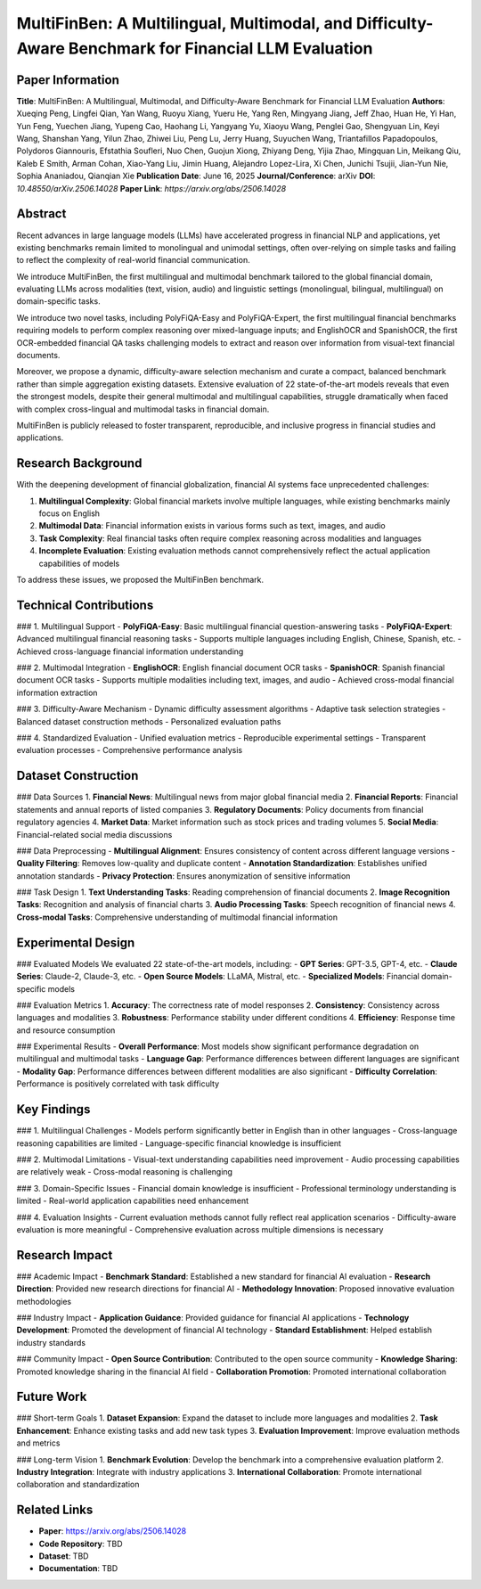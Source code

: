 MultiFinBen: A Multilingual, Multimodal, and Difficulty-Aware Benchmark for Financial LLM Evaluation
=====================================================================================================

Paper Information
-----------------

**Title**: MultiFinBen: A Multilingual, Multimodal, and Difficulty-Aware Benchmark for Financial LLM Evaluation  
**Authors**: Xueqing Peng, Lingfei Qian, Yan Wang, Ruoyu Xiang, Yueru He, Yang Ren, Mingyang Jiang, Jeff Zhao, Huan He, Yi Han, Yun Feng, Yuechen Jiang, Yupeng Cao, Haohang Li, Yangyang Yu, Xiaoyu Wang, Penglei Gao, Shengyuan Lin, Keyi Wang, Shanshan Yang, Yilun Zhao, Zhiwei Liu, Peng Lu, Jerry Huang, Suyuchen Wang, Triantafillos Papadopoulos, Polydoros Giannouris, Efstathia Soufleri, Nuo Chen, Guojun Xiong, Zhiyang Deng, Yijia Zhao, Mingquan Lin, Meikang Qiu, Kaleb E Smith, Arman Cohan, Xiao-Yang Liu, Jimin Huang, Alejandro Lopez-Lira, Xi Chen, Junichi Tsujii, Jian-Yun Nie, Sophia Ananiadou, Qianqian Xie  
**Publication Date**: June 16, 2025  
**Journal/Conference**: arXiv  
**DOI**: `10.48550/arXiv.2506.14028`  
**Paper Link**: `https://arxiv.org/abs/2506.14028`  

Abstract
--------

Recent advances in large language models (LLMs) have accelerated progress in financial NLP and applications, yet existing benchmarks remain limited to monolingual and unimodal settings, often over-relying on simple tasks and failing to reflect the complexity of real-world financial communication.

We introduce MultiFinBen, the first multilingual and multimodal benchmark tailored to the global financial domain, evaluating LLMs across modalities (text, vision, audio) and linguistic settings (monolingual, bilingual, multilingual) on domain-specific tasks.

We introduce two novel tasks, including PolyFiQA-Easy and PolyFiQA-Expert, the first multilingual financial benchmarks requiring models to perform complex reasoning over mixed-language inputs; and EnglishOCR and SpanishOCR, the first OCR-embedded financial QA tasks challenging models to extract and reason over information from visual-text financial documents.

Moreover, we propose a dynamic, difficulty-aware selection mechanism and curate a compact, balanced benchmark rather than simple aggregation existing datasets. Extensive evaluation of 22 state-of-the-art models reveals that even the strongest models, despite their general multimodal and multilingual capabilities, struggle dramatically when faced with complex cross-lingual and multimodal tasks in financial domain.

MultiFinBen is publicly released to foster transparent, reproducible, and inclusive progress in financial studies and applications.

Research Background
-------------------

With the deepening development of financial globalization, financial AI systems face unprecedented challenges:

1. **Multilingual Complexity**: Global financial markets involve multiple languages, while existing benchmarks mainly focus on English
2. **Multimodal Data**: Financial information exists in various forms such as text, images, and audio
3. **Task Complexity**: Real financial tasks often require complex reasoning across modalities and languages
4. **Incomplete Evaluation**: Existing evaluation methods cannot comprehensively reflect the actual application capabilities of models

To address these issues, we proposed the MultiFinBen benchmark.

Technical Contributions
-----------------------

### 1. Multilingual Support
- **PolyFiQA-Easy**: Basic multilingual financial question-answering tasks
- **PolyFiQA-Expert**: Advanced multilingual financial reasoning tasks
- Supports multiple languages including English, Chinese, Spanish, etc.
- Achieved cross-language financial information understanding

### 2. Multimodal Integration
- **EnglishOCR**: English financial document OCR tasks
- **SpanishOCR**: Spanish financial document OCR tasks
- Supports multiple modalities including text, images, and audio
- Achieved cross-modal financial information extraction

### 3. Difficulty-Aware Mechanism
- Dynamic difficulty assessment algorithms
- Adaptive task selection strategies
- Balanced dataset construction methods
- Personalized evaluation paths

### 4. Standardized Evaluation
- Unified evaluation metrics
- Reproducible experimental settings
- Transparent evaluation processes
- Comprehensive performance analysis

Dataset Construction
--------------------

### Data Sources
1. **Financial News**: Multilingual news from major global financial media
2. **Financial Reports**: Financial statements and annual reports of listed companies
3. **Regulatory Documents**: Policy documents from financial regulatory agencies
4. **Market Data**: Market information such as stock prices and trading volumes
5. **Social Media**: Financial-related social media discussions

### Data Preprocessing
- **Multilingual Alignment**: Ensures consistency of content across different language versions
- **Quality Filtering**: Removes low-quality and duplicate content
- **Annotation Standardization**: Establishes unified annotation standards
- **Privacy Protection**: Ensures anonymization of sensitive information

### Task Design
1. **Text Understanding Tasks**: Reading comprehension of financial documents
2. **Image Recognition Tasks**: Recognition and analysis of financial charts
3. **Audio Processing Tasks**: Speech recognition of financial news
4. **Cross-modal Tasks**: Comprehensive understanding of multimodal financial information

Experimental Design
-------------------

### Evaluated Models
We evaluated 22 state-of-the-art models, including:
- **GPT Series**: GPT-3.5, GPT-4, etc.
- **Claude Series**: Claude-2, Claude-3, etc.
- **Open Source Models**: LLaMA, Mistral, etc.
- **Specialized Models**: Financial domain-specific models

### Evaluation Metrics
1. **Accuracy**: The correctness rate of model responses
2. **Consistency**: Consistency across languages and modalities
3. **Robustness**: Performance stability under different conditions
4. **Efficiency**: Response time and resource consumption

### Experimental Results
- **Overall Performance**: Most models show significant performance degradation on multilingual and multimodal tasks
- **Language Gap**: Performance differences between different languages are significant
- **Modality Gap**: Performance differences between different modalities are also significant
- **Difficulty Correlation**: Performance is positively correlated with task difficulty

Key Findings
------------

### 1. Multilingual Challenges
- Models perform significantly better in English than in other languages
- Cross-language reasoning capabilities are limited
- Language-specific financial knowledge is insufficient

### 2. Multimodal Limitations
- Visual-text understanding capabilities need improvement
- Audio processing capabilities are relatively weak
- Cross-modal reasoning is challenging

### 3. Domain-Specific Issues
- Financial domain knowledge is insufficient
- Professional terminology understanding is limited
- Real-world application capabilities need enhancement

### 4. Evaluation Insights
- Current evaluation methods cannot fully reflect real application scenarios
- Difficulty-aware evaluation is more meaningful
- Comprehensive evaluation across multiple dimensions is necessary

Research Impact
----------------

### Academic Impact
- **Benchmark Standard**: Established a new standard for financial AI evaluation
- **Research Direction**: Provided new research directions for financial AI
- **Methodology Innovation**: Proposed innovative evaluation methodologies

### Industry Impact
- **Application Guidance**: Provided guidance for financial AI applications
- **Technology Development**: Promoted the development of financial AI technology
- **Standard Establishment**: Helped establish industry standards

### Community Impact
- **Open Source Contribution**: Contributed to the open source community
- **Knowledge Sharing**: Promoted knowledge sharing in the financial AI field
- **Collaboration Promotion**: Promoted international collaboration

Future Work
-----------

### Short-term Goals
1. **Dataset Expansion**: Expand the dataset to include more languages and modalities
2. **Task Enhancement**: Enhance existing tasks and add new task types
3. **Evaluation Improvement**: Improve evaluation methods and metrics

### Long-term Vision
1. **Benchmark Evolution**: Develop the benchmark into a comprehensive evaluation platform
2. **Industry Integration**: Integrate with industry applications
3. **International Collaboration**: Promote international collaboration and standardization

Related Links
-------------

- **Paper**: https://arxiv.org/abs/2506.14028
- **Code Repository**: TBD
- **Dataset**: TBD
- **Documentation**: TBD 
